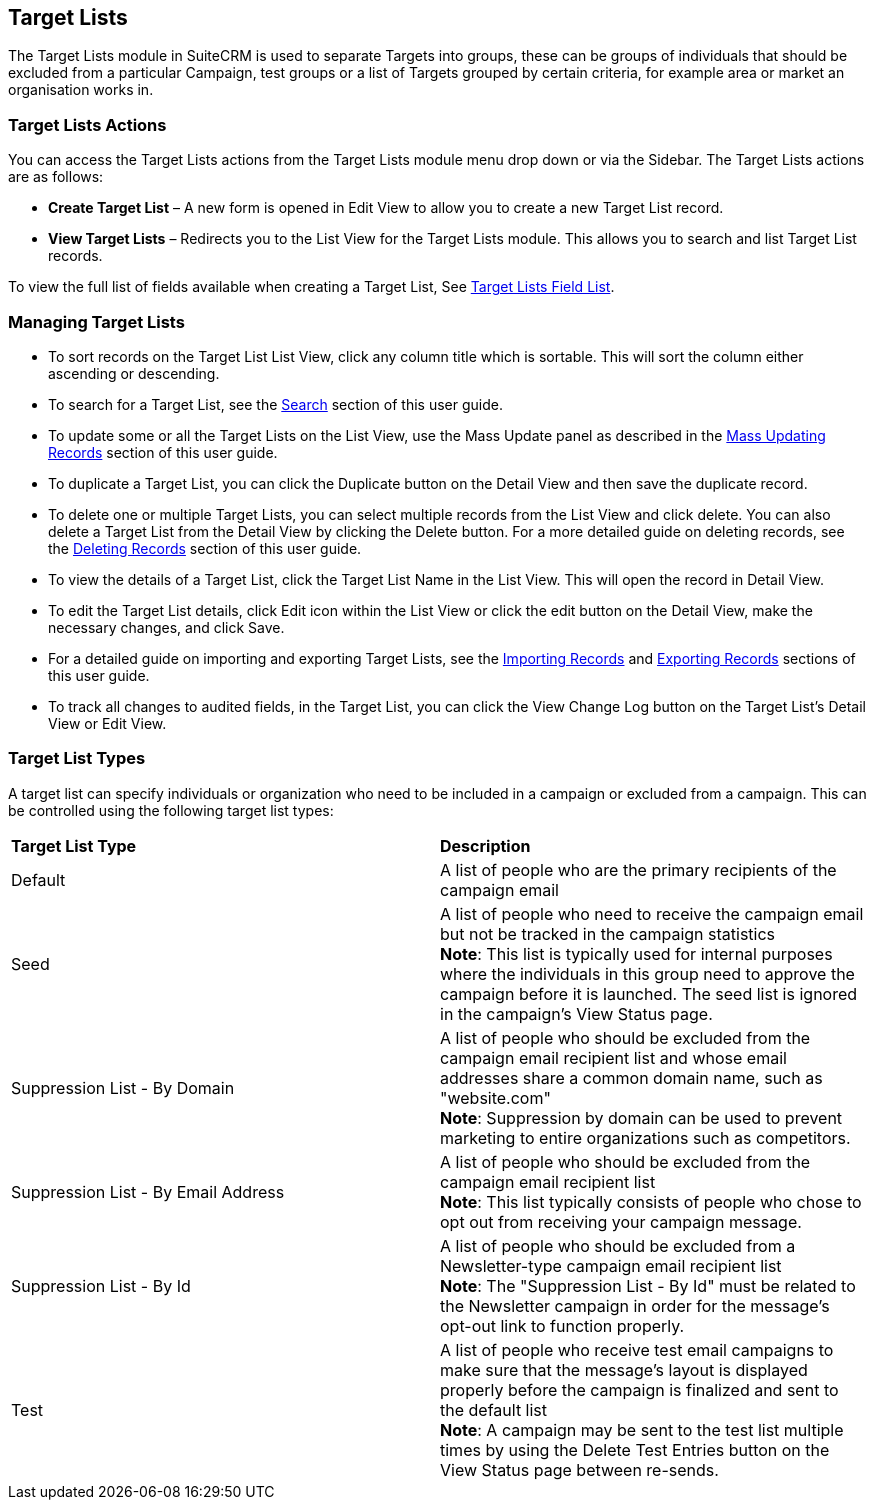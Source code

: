 == Target Lists

The Target Lists module in SuiteCRM is used to separate Targets into
groups, these can be groups of individuals that should be excluded from
a particular Campaign, test groups or a list of Targets grouped by
certain criteria, for example area or market an organisation works in.

=== Target Lists Actions

You can access the Target Lists actions from the Target Lists module
menu drop down or via the Sidebar. The Target Lists actions are as
follows:

* *Create Target List* – A new form is opened in Edit View to allow you to
create a new Target List record.
* *View Target Lists* – Redirects you to the List View for the Target
Lists module. This allows you to search and list Target List records.

To view the full list of fields available when creating a Target List,
See link:./../../appendix-a/#_targets_field_list[Target Lists Field List].

=== Managing Target Lists

* To sort records on the Target List List View, click any column title
which is sortable. This will sort the column either ascending or
descending.
* To search for a Target List, see the link:./../../introduction/user-interface/search[Search] section of
this user guide.
* To update some or all the Target Lists on the List View, use the Mass
Update panel as described in the link:./../../introduction/user-interface/record-management/#_mass_updating_records[Mass Updating Records] section of this user guide.
* To duplicate a Target List, you can click the Duplicate button on the
Detail View and then save the duplicate record.
* To delete one or multiple Target Lists, you can select multiple
records from the List View and click delete. You can also delete a
Target List from the Detail View by clicking the Delete button. For a
more detailed guide on deleting records, see the
link:./../../introduction/user-interface/record-management/#_deleting_records[Deleting Records] section of this user guide.
* To view the details of a Target List, click the Target List Name in
the List View. This will open the record in Detail View.
* To edit the Target List details, click Edit icon within the List View
or click the edit button on the Detail View, make the necessary changes,
and click Save.
* For a detailed guide on importing and exporting Target Lists, see the
link:./../../introduction/user-interface/record-management/#_importing_records[Importing Records] and
link:./../../introduction/user-interface/record-management/#_exporting_records[Exporting Records] sections of this user guide.
* To track all changes to audited fields, in the Target List, you can
click the View Change Log button on the Target List's Detail View or
Edit View.

=== Target List Types
A target list can specify individuals or organization who need to be included in a campaign or excluded from a campaign. This can be controlled using the following target list types:

[width="100%"]
|=======
|*Target List Type* |*Description*
|Default |A list of people who are the primary recipients of the campaign email
|Seed |A list of people who need to receive the campaign email but not be tracked in the campaign statistics +
*Note*: This list is typically used for internal purposes where the individuals in this group need to approve the campaign before it is launched. The seed list is ignored in the campaign's View Status page.
|Suppression List - By Domain |A list of people who should be excluded from the campaign email recipient list and whose email addresses share a common domain name, such as "website.com" +
*Note*: Suppression by domain can be used to prevent marketing to entire organizations such as competitors.
|Suppression List - By Email Address |A list of people who should be excluded from the campaign email recipient list +
*Note*: This list typically consists of people who chose to opt out from receiving your campaign message.
|Suppression List - By Id |A list of people who should be excluded from a Newsletter-type campaign email recipient list +
*Note*: The "Suppression List - By Id" must be related to the Newsletter campaign in order for the message's opt-out link to function properly.
|Test |A list of people who receive test email campaigns to make sure that the message's layout is displayed properly before the campaign is finalized and sent to the default list +
*Note*: A campaign may be sent to the test list multiple times by using the Delete Test Entries button on the View Status page between re-sends.
|=======

